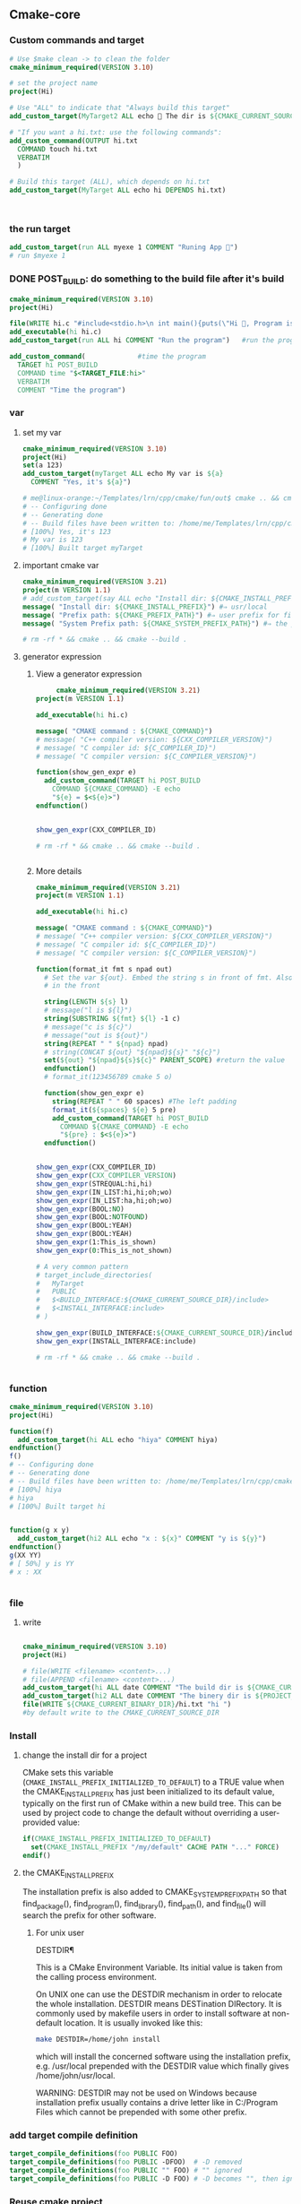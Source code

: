 ** Cmake-core
*** Custom commands and target
#+BEGIN_SRC cmake
# Use $make clean -> to clean the folder
cmake_minimum_required(VERSION 3.10)

# set the project name
project(Hi)

# Use "ALL" to indicate that "Always build this target"
add_custom_target(MyTarget2 ALL echo 🐸 The dir is ${CMAKE_CURRENT_SOURCE_DIR})

# "If you want a hi.txt: use the following commands":
add_custom_command(OUTPUT hi.txt
  COMMAND touch hi.txt
  VERBATIM
  )

# Build this target (ALL), which depends on hi.txt
add_custom_target(MyTarget ALL echo hi DEPENDS hi.txt)



#+END_SRC
*** the run target
#+begin_src cmake
  add_custom_target(run ALL myexe 1 COMMENT "Runing App 🐸")
  # run $myexe 1
#+end_src
*** DONE POST_BUILD: do something to the build file after it's build
#+BEGIN_SRC cmake
cmake_minimum_required(VERSION 3.10)
project(Hi)

file(WRITE hi.c "#include<stdio.h>\n int main(){puts(\"Hi 🐸, Program is run\");return 0;}")
add_executable(hi hi.c)
add_custom_target(run ALL hi COMMENT "Run the program")   #run the program

add_custom_command(             #time the program
  TARGET hi POST_BUILD
  COMMAND time "$<TARGET_FILE:hi>"
  VERBATIM
  COMMENT "Time the program")
#+END_SRC
*** var
**** set my var
#+BEGIN_SRC cmake
cmake_minimum_required(VERSION 3.10)
project(Hi)
set(a 123)
add_custom_target(myTarget ALL echo My var is ${a}
  COMMENT "Yes, it's ${a}")

# me@linux-orange:~/Templates/lrn/cpp/cmake/fun/out$ cmake .. && cmake --build .
# -- Configuring done
# -- Generating done
# -- Build files have been written to: /home/me/Templates/lrn/cpp/cmake/fun/out
# [100%] Yes, it's 123
# My var is 123
# [100%] Built target myTarget

#+END_SRC
**** important cmake var
#+begin_src cmake
cmake_minimum_required(VERSION 3.21)
project(m VERSION 1.1)
# add_custom_target(say ALL echo "Install dir: ${CMAKE_INSTALL_PREFIX}")
message( "Install dir: ${CMAKE_INSTALL_PREFIX}") #⇒ usr/local
message( "Prefix path: ${CMAKE_PREFIX_PATH}") #⇒ user prefix for find_package
message( "System Prefix path: ${CMAKE_SYSTEM_PREFIX_PATH}") #⇒ the prefix for find_package

# rm -rf * && cmake .. && cmake --build .
#+end_src
**** generator expression
***** View a generator expression
     #+begin_src cmake
     cmake_minimum_required(VERSION 3.21)
project(m VERSION 1.1)

add_executable(hi hi.c)

message( "CMAKE command : ${CMAKE_COMMAND}")
# message( "C++ compiler version: ${CXX_COMPILER_VERSION}")
# message( "C compiler id: ${C_COMPILER_ID}")
# message( "C compiler version: ${C_COMPILER_VERSION}")

function(show_gen_expr e)
  add_custom_command(TARGET hi POST_BUILD
    COMMAND ${CMAKE_COMMAND} -E echo
    "${e} = $<${e}>")
endfunction()


show_gen_expr(CXX_COMPILER_ID)

# rm -rf * && cmake .. && cmake --build .


#+end_src
***** More details
#+begin_src cmake
cmake_minimum_required(VERSION 3.21)
project(m VERSION 1.1)

add_executable(hi hi.c)

message( "CMAKE command : ${CMAKE_COMMAND}")
# message( "C++ compiler version: ${CXX_COMPILER_VERSION}")
# message( "C compiler id: ${C_COMPILER_ID}")
# message( "C compiler version: ${C_COMPILER_VERSION}")

function(format_it fmt s npad out)
  # Set the var ${out}. Embed the string s in front of fmt. Also pad npad space
  # in the front

  string(LENGTH ${s} l)
  # message("l is ${l}")
  string(SUBSTRING ${fmt} ${l} -1 c)
  # message("c is ${c}")
  # message("out is ${out}")
  string(REPEAT " " ${npad} npad)
  # string(CONCAT ${out} "${npad}${s}" "${c}")
  set(${out} "${npad}${s}${c}" PARENT_SCOPE) #return the value
  endfunction()
  # format_it(123456789 cmake 5 o)

  function(show_gen_expr e)
    string(REPEAT " " 60 spaces) #The left padding
    format_it(${spaces} ${e} 5 pre)
    add_custom_command(TARGET hi POST_BUILD
      COMMAND ${CMAKE_COMMAND} -E echo
      "${pre} : $<${e}>")
  endfunction()


show_gen_expr(CXX_COMPILER_ID)
show_gen_expr(CXX_COMPILER_VERSION)
show_gen_expr(STREQUAL:hi,hi)
show_gen_expr(IN_LIST:hi,hi;oh;wo)
show_gen_expr(IN_LIST:ha,hi;oh;wo)
show_gen_expr(BOOL:NO)
show_gen_expr(BOOL:NOTFOUND)
show_gen_expr(BOOL:YEAH)
show_gen_expr(BOOL:YEAH)
show_gen_expr(1:This_is_shown)
show_gen_expr(0:This_is_not_shown)

# A very common pattern
# target_include_directories(
#   MyTarget
#   PUBLIC
#   $<BUILD_INTERFACE:${CMAKE_CURRENT_SOURCE_DIR}/include>
#   $<INSTALL_INTERFACE:include>
# )

show_gen_expr(BUILD_INTERFACE:${CMAKE_CURRENT_SOURCE_DIR}/include)
show_gen_expr(INSTALL_INTERFACE:include)

# rm -rf * && cmake .. && cmake --build .


#+end_src
*** function
#+BEGIN_SRC cmake
cmake_minimum_required(VERSION 3.10)
project(Hi)

function(f)
  add_custom_target(hi ALL echo "hiya" COMMENT hiya)
endfunction()
f()
# -- Configuring done
# -- Generating done
# -- Build files have been written to: /home/me/Templates/lrn/cpp/cmake/fun/out
# [100%] hiya
# hiya
# [100%] Built target hi


function(g x y)
  add_custom_target(hi2 ALL echo "x : ${x}" COMMENT "y is ${y}")
endfunction()
g(XX YY)
# [ 50%] y is YY
# x : XX


#+END_SRC
*** file
**** write
#+BEGIN_SRC cmake

cmake_minimum_required(VERSION 3.10)
project(Hi)

# file(WRITE <filename> <content>...)
# file(APPEND <filename> <content>...)
add_custom_target(hi ALL date COMMENT "The build dir is ${CMAKE_CURRENT_BINARY_DIR}")
add_custom_target(hi2 ALL date COMMENT "The binery dir is ${PROJECT_BINARY_DIR}")
file(WRITE ${CMAKE_CURRENT_BINARY_DIR}/hi.txt "hi ")
#by default write to the CMAKE_CURRENT_SOURCE_DIR

#+END_SRC
*** Install
**** change the install dir for a project

CMake sets this variable (~CMAKE_INSTALL_PREFIX_INITIALIZED_TO_DEFAULT~) to a
TRUE value when the CMAKE_INSTALL_PREFIX has just been initialized to its
default value, typically on the first run of CMake within a new build tree. This
can be used by project code to change the default without overriding a
user-provided value:

#+BEGIN_SRC cmake
if(CMAKE_INSTALL_PREFIX_INITIALIZED_TO_DEFAULT)
  set(CMAKE_INSTALL_PREFIX "/my/default" CACHE PATH "..." FORCE)
endif()
#+END_SRC

**** the CMAKE_INSTALL_PREFIX
The installation prefix is also added to CMAKE_SYSTEM_PREFIX_PATH so that
find_package(), find_program(), find_library(), find_path(), and find_file()
will search the prefix for other software.
***** For unix user
 DESTDIR¶

 This is a CMake Environment Variable. Its initial value is taken from the
 calling process environment.

 On UNIX one can use the DESTDIR mechanism in order to relocate the whole
 installation. DESTDIR means DESTination DIRectory. It is commonly used by
 makefile users in order to install software at non-default location. It is
 usually invoked like this:

 #+BEGIN_SRC bash
 make DESTDIR=/home/john install
 #+END_SRC

 which will install the concerned software using the installation prefix, e.g.
 /usr/local prepended with the DESTDIR value which finally gives
 /home/john/usr/local.

 WARNING: DESTDIR may not be used on Windows because installation prefix usually
 contains a drive letter like in C:/Program Files which cannot be prepended with
 some other prefix.
*** add target compile definition
#+begin_src cmake
target_compile_definitions(foo PUBLIC FOO)
target_compile_definitions(foo PUBLIC -DFOO)  # -D removed
target_compile_definitions(foo PUBLIC "" FOO) # "" ignored
target_compile_definitions(foo PUBLIC -D FOO) # -D becomes "", then ignored
#+end_src
*** Reuse cmake project
**** link to obj to other folder 
 import all targets defined in the CMakeLists.txt in ../my_test whose objects are
 built in ../my_test_build
 #+begin_src cmake
   add_subdirectory(../my_test ../my_test_build)
 #+end_src
**** create cmake package
***** server
.
├── CMakeLists.txt
├── Config.cmake.in
├── my_cmake_lib.cpp
├── my_cmake_lib.h
├── my_config_and_install.cmake
└── write_version.cmake
In which:
****** CMakeLists.txt
#+begin_src cmake
cmake_minimum_required(VERSION 3.15)
project(m)

# make cache variables for install destinations
include(GNUInstallDirs)       #set the ${CMAKE_INSTALL_INCLUDEDIR}
message("The install_include_dir is ${CMAKE_INSTALL_INCLUDEDIR")

add_library(my_cmake_lib STATIC my_cmake_lib.cpp)
target_include_directories(my_cmake_lib
  PUBLIC
  "$<BUILD_INTERFACE:${CMAKE_CURRENT_SOURCE_DIR}>"
  "$<INSTALL_INTERFACE:${CMAKE_INSTALL_INCLUDEDIR}>"
  )

include(CMakePackageConfigHelpers)
include(my_config_and_install.cmake)
#provide the create_my_config_file() and install_my_target()

create_my_config_file(my_cmake_lib)
install_my_target(my_cmake_lib)
include(write_version.cmake)
write_my_version(my_cmake_lib 1.2.3)

# cd ../my_cmake_lib.build
# clear && rm -rf * && cmake ../my_cmake_lib
# cmake --build . && cmake --install . --prefix my-install


#+end_src
****** Config.cmake.in
#+begin_src cmake
# This file the is the input template, hand-typped by Jianer

# The following expends on build. It provides the check_required_components()
# and set_and_check() macro.
@PACKAGE_INIT@

include("${CMAKE_CURRENT_LIST_DIR}/my_cmake_libTargets.cmake")

# The following inspect the <package>_<component>_FOUND var
# and set the <package>_FOUND if nothing went wrong
check_required_components(my_cmake_lib)

#+end_src
****** my_cmake_lib.cpp
#+begin_src c++
#include "my_cmake_lib.h"

#include <cstdio>

namespace my_cmake_lib {
  void f1(){
    printf("I am from my_cmake_lib 🐸\n");
  }
}

#+end_src
****** my_cmake_lib.h
#+begin_src c
#pragma once
namespace my_cmake_lib{
  void f1();
}

#+end_src
****** my_config_and_install.cmake
#+begin_src cmake

function(create_my_config_file pkg)
  # Create the package configure file for the package named `pkg`
  set(my_config_build_file
    ${CMAKE_CURRENT_BINARY_DIR}/${pkg}Config.cmake)
  set(my_config_install_dir
    ${CMAKE_INSTALL_LIBDIR}/cmake/${pkg} )

  message("The my_config_install_dir is ${my_config_install_dir}")

  configure_package_config_file(
    # The input template:
    ${CMAKE_CURRENT_SOURCE_DIR}/Config.cmake.in
    # The output generated on build
    ${my_config_build_file}
    # The output generated on install
    INSTALL_DESTINATION
    ${my_config_install_dir}
    )

  # Install the generated <pkg>Config.cmake and <pkg>ConfigVersion.cmake
  install(FILES
    ${my_config_build_file}
    ${CMAKE_CURRENT_BINARY_DIR}/${pkg}ConfigVersion.cmake
    DESTINATION
    ${my_config_install_dir}
    )

  # return the value
  set(my_config_install_dir ${my_config_install_dir} PARENT_SCOPE)
endfunction()

# Install the target
function(install_my_target x)
  #We use an install(targets) to install the library (the lib<pkg>.a file)
  install(TARGETS ${x}
    EXPORT ${x}Targets
    LIBRARY DESTINATION ${CMAKE_INSTALL_LIBDIR}
    ARCHIVE DESTINATION ${CMAKE_INSTALL_LIBDIR}
    RUNTIME DESTINATION ${CMAKE_INSTALL_BINDIR}
    INCLUDES DESTINATION ${CMAKE_INSTALL_INCLUDEDIR}
    )

  # Install the header file (<pkg>.h file)
  install(FILES ${x}.h DESTINATION ${CMAKE_INSTALL_INCLUDEDIR})

  # Install the target export details (the <pkg>Targets.cmake files)
  install(EXPORT ${x}Targets
    FILE ${x}Targets.cmake #⇒ ${x}Targets.cmake : the description file
    NAMESPACE ${x}::       #The exported target name will have this prefix
    DESTINATION ${my_config_install_dir}
    )
endfunction()


#+end_src
****** write_my_version.cmake
#+begin_src cmake
set(version 1.2.3)
function(write_my_version pkg v)
  set_property(TARGET ${pkg} PROPERTY VERSION ${v})

  # Macro from CMakePackageConfigHelpers
  write_basic_package_version_file(
    "${CMAKE_CURRENT_BINARY_DIR}/${pkg}ConfigVersion.cmake"
    VERSION "${v}"
    COMPATIBILITY AnyNewerVersion
    )
  endfunction()
  write_my_version(my_cmake_lib ${version})

#+end_src
***** client
├── CMakeLists.txt
└── m.cpp
****** CMakeLists.txt
#+begin_src cmake
cmake_minimum_required(VERSION 3.21)
project(MyCMakeUser VERSION 1.1)

# Do one of the following two to include the dir that install the my_cmake_libConfig.cmake
# set(CMAKE_PREFIX_PAth "../my_cmake_lib.build/my-install/lib/cmake/my_cmake_lib")
set(my_cmake_lib_DIR "../my_cmake_lib.build/my-install/lib/cmake/my_cmake_lib")

# So the version can be 1.2.2, 1.2.3 but not 1.2.4.
# If you change to 1.2.4, you recieve :

# The following configuration files were considered but not accepted:
# /home/me/Templates/lrn/cpp/cmake/import/my_cmake_lib_usr/../my_cmake_lib.build/my-install/lib/cmake/my_cmake_lib/my_cmake_libConfig.cmake,version: 1.2.3


find_package(my_cmake_lib 1.2.3)

add_executable(m m.cpp)
target_link_libraries(m PRIVATE my_cmake_lib::my_cmake_lib)

add_custom_target(run ALL m COMMENTS "Running 🐸")

#+end_src
****** m.cpp
#+begin_src c++
#include "my_cmake_lib.h"
#include <cstdio>
int main(int argc, char *argv[]){
  printf("I will call the f1() in my_cmake_lib:\n\t");
  my_cmake_lib::f1();
  printf("Yep\n");
  return 0;
  }

#+end_src
*** string and format
**** basic
#+begin_src cmake
function(test_format)
  set(a "123456789")
  set(b "cmake")

  string(LENGTH ${b} l)
  message("l is ${l}")
  string(SUBSTRING ${a} ${l} -1 c)
  string(CONCAT d ${b} ${c})
  message("c is ${c}")
  message("d is ${d}")          #cmake6789
  endfunction()

  #+end_src
**** my_format_print
#+begin_src cmake
function(format_it fmt s npad out)
  # Set the var ${out}. Embed the string s in front of fmt. Also pad npad space
  # in the front

  string(LENGTH ${s} l)
  # message("l is ${l}")
  string(SUBSTRING ${fmt} ${l} -1 c)
  # message("c is ${c}")
  # message("out is ${out}")
  string(REPEAT " " ${npad} npad)
  # string(CONCAT ${out} "${npad}${s}" "${c}")
  set(${out} "${npad}${s}${c}" PARENT_SCOPE) #return the value
  endfunction()


  #+end_src
*** book
**** first step
***** script
#+begin_src cmake
# An example of a script

cmake_minimum_required(VERSION 3.20.0)

message("Hello world")

file(WRITE Hello.txt "I am writing to a file")
#+end_src
run a script
#+begin_src bash
cmake -P script.cmake
#+end_src
***** Util module
Modules are written in the CMake language and contain macro definitions,
variables, and commands that perform all kinds of functions use
~include(<module>)~.
***** Find-modules
CMake provides over 150 modules that are able to locate different packages in
the system.e.g. ~FindCURL~ module searches cURL and defines
following variables:
+ CURL_FOUND
+ CURL_INCLUDE_DIRS
+ CURL_INCLUDE_LIBRARIES
+ CURL_VERSION_STRING.

**** lang
***** block comment
#+begin_src cmake

  #[=[

  bracket comment

  #]=]
#+end_src

**** Link
Building a correctly linked executable heavily depends on a valid configuration
(and taking care of such minute details as position-independent code (PIC).

We'll learn about another nuisance of linking – the One Definition Rule (ODR).

*** specify C++ standard fs
#+begin_src cmake
cmake_minimum_required(VERSION 3.10)

# set the project name and version
project(Hi VERSION 1.0)

# specify the C++ standard
add_library(my_compiler_flags INTERFACE)
target_compile_features(my_compiler_flags INTERFACE cxx_std_11)

add_subdirectory(mylib)

# add the executable
add_executable(Hi hi.cpp)
target_link_libraries(Hi PUBLIC mylib my_compiler_flags)

# add the binary tree to the search path for include files
# so that we will find TutorialConfig.h
target_include_directories(Hi PUBLIC
  "${PROJECT_BINARY_DIR}"
)

# run
add_custom_target(run ALL Hi COMMENT "Runing App 🐸")
#+end_src

** hunter
*** hi
**** install
#+begin_src bash
  sudo apt search libboost
  sudo apt install libboost-all-dev
#+end_src
**** cpp
#+begin_src c++
  #include <iostream>
  #include <boost/array.hpp>
  using std::cout;

  int main ()
  {
    boost::array<int,4> a = {{10, 20, 30, 30}};
    cout << "a[0]=" << a[0];

    return 0;
  }
  // Output:
  // a[0]=10
  #+end_src
**** CMakeLists.txt
#+begin_src cmake
cmake_minimum_required(VERSION 3.10)
# set the project name and version
project(Hi VERSION 1.0)

# find_package(Boost CONFIG REQUIRED)
# add the executable

add_executable(myexe test.cpp)

# cmake .. && cmake --build .
add_custom_target(run ALL myexe 1 COMMENT "Runing App 🐸")
#+end_src
** ctest
# cmake ..
# cmake --build .
# ctest -N                        #show what tests to run(no run)
# ctest                           #run all tests
# ctest -V                        #run all (verbosely)
# ctest -R Runs                   #run the test match(regex) "Run"

Specify test-dir
#+begin_src bash
ctest --test-dir rock-storage/ -N
#+end_src
* End


# Local Variables:
# org-what-lang-is-for: "cmake"
# End:
